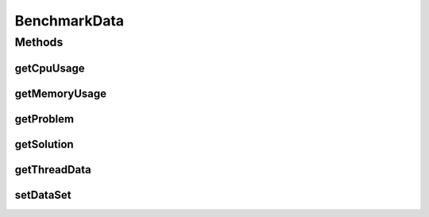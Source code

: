 .. java:import:: java.lang.management ThreadInfo

BenchmarkData
=============

.. java:package:: scheduler
   :noindex:

.. java:type:: public class BenchmarkData

   Class that holds benchmark information for a single problem instance It is public as a benchmark is multiple problem instances for multiple algorithms.

   **See also:** :java:ref:`Benchmark.SolverData`

Methods
-------
getCpuUsage
^^^^^^^^^^^

.. java:method::  Long getCpuUsage()
   :outertype: BenchmarkData

getMemoryUsage
^^^^^^^^^^^^^^

.. java:method::  Long getMemoryUsage()
   :outertype: BenchmarkData

getProblem
^^^^^^^^^^

.. java:method::  Problem getProblem()
   :outertype: BenchmarkData

getSolution
^^^^^^^^^^^

.. java:method::  Solver.JobData getSolution()
   :outertype: BenchmarkData

getThreadData
^^^^^^^^^^^^^

.. java:method::  ThreadInfo getThreadData()
   :outertype: BenchmarkData

setDataSet
^^^^^^^^^^

.. java:method::  void setDataSet(Problem prb, Solver.JobData sol, Long cpuTime, Long memoryUsed, ThreadInfo threadData)
   :outertype: BenchmarkData

